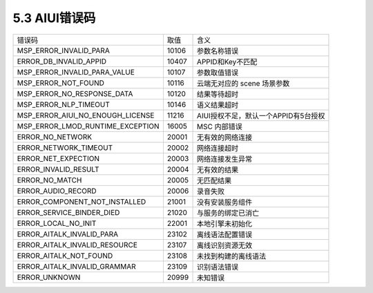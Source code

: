 .. _error_code-label:

5.3 AIUI错误码
---------------

+---------------------------------+--------------+-------------------------------------------+
|错误码                           | 取值         | 含义                                      |
+---------------------------------+--------------+-------------------------------------------+
|MSP_ERROR_INVALID_PARA           | 10106        | 参数名称错误                              |
+---------------------------------+--------------+-------------------------------------------+
|ERROR_DB_INVALID_APPID           | 10407        | APPID和Key不匹配                          |
+---------------------------------+--------------+-------------------------------------------+
|MSP_ERROR_INVALID_PARA_VALUE     | 10107        | 参数取值错误                              |
+---------------------------------+--------------+-------------------------------------------+
|MSP_ERROR_NOT_FOUND              | 10116        | 云端无对应的 scene 场景参数               |
+---------------------------------+--------------+-------------------------------------------+
|MSP_ERROR_NO_RESPONSE_DATA       | 10120        | 结果等待超时                              |
+---------------------------------+--------------+-------------------------------------------+
|MSP_ERROR_NLP_TIMEOUT            | 10146        | 语义结果超时                              |
+---------------------------------+--------------+-------------------------------------------+
|MSP_ERROR_AIUI_NO_ENOUGH_LICENSE | 11216        | AIUI授权不足，默认一个APPID有5台授权      |          
+---------------------------------+--------------+-------------------------------------------+
|MSP_ERROR_LMOD_RUNTIME_EXCEPTION | 16005        | MSC 内部错误                              |
+---------------------------------+--------------+-------------------------------------------+
|ERROR_NO_NETWORK                 | 20001        | 无有效的网络连接                          |
+---------------------------------+--------------+-------------------------------------------+
|ERROR_NETWORK_TIMEOUT            | 20002        | 网络连接超时                              |
+---------------------------------+--------------+-------------------------------------------+
|ERROR_NET_EXPECTION              | 20003        | 网络连接发生异常                          |
+---------------------------------+--------------+-------------------------------------------+
|ERROR_INVALID_RESULT             | 20004        | 无有效的结果                              |
+---------------------------------+--------------+-------------------------------------------+
|ERROR_NO_MATCH                   | 20005        | 无匹配结果                                |
+---------------------------------+--------------+-------------------------------------------+
|ERROR_AUDIO_RECORD               | 20006        | 录音失败                                  |
+---------------------------------+--------------+-------------------------------------------+
|ERROR_COMPONENT_NOT_INSTALLED    | 21001        | 没有安装服务组件                          |
+---------------------------------+--------------+-------------------------------------------+
|ERROR_SERVICE_BINDER_DIED        | 21020        | 与服务的绑定已消亡                        |
+---------------------------------+--------------+-------------------------------------------+
|ERROR_LOCAL_NO_INIT              | 22001        | 本地引擎未初始化                          |
+---------------------------------+--------------+-------------------------------------------+
|ERROR_AITALK_INVALID_PARA        | 23102        | 离线语法配置错误                          |
+---------------------------------+--------------+-------------------------------------------+
|ERROR_AITALK_INVALID_RESOURCE    | 23107        | 离线识别资源无效                          |
+---------------------------------+--------------+-------------------------------------------+
|ERROR_AITALK_NOT_FOUND           | 23108        | 未找到构建的离线语法                      |
+---------------------------------+--------------+-------------------------------------------+
|ERROR_AITALK_INVALID_GRAMMAR     | 23109        | 识别语法错误                              |
+---------------------------------+--------------+-------------------------------------------+
|ERROR_UNKNOWN                    | 20999        | 未知错误                                  |
+---------------------------------+--------------+-------------------------------------------+
